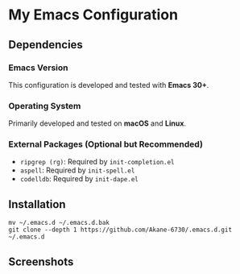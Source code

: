 * My Emacs Configuration
** Dependencies
*** Emacs Version
This configuration is developed and tested with *Emacs 30+*.

*** Operating System
Primarily developed and tested on *macOS* and *Linux*.
*** External Packages (Optional but Recommended)
- =ripgrep (rg)=: Required by =init-completion.el=
- =aspell=: Required by =init-spell.el=
- =codelldb=: Required by =init-dape.el=
** Installation
#+BEGIN_SRC shell
mv ~/.emacs.d ~/.emacs.d.bak
git clone --depth 1 https://github.com/Akane-6730/.emacs.d.git ~/.emacs.d
#+END_SRC

** Screenshots
[[./screenshots/dashboard.png]]
